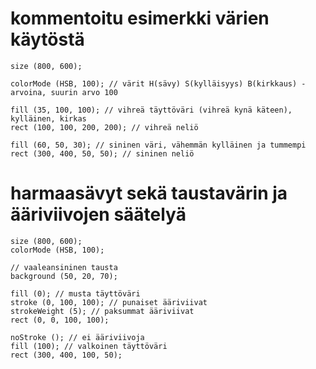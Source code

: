 * kommentoitu esimerkki värien käytöstä
  #+BEGIN_SRC processing :exports code
    size (800, 600);

    colorMode (HSB, 100); // värit H(sävy) S(kylläisyys) B(kirkkaus) -arvoina, suurin arvo 100

    fill (35, 100, 100); // vihreä täyttöväri (vihreä kynä käteen), kylläinen, kirkas
    rect (100, 100, 200, 200); // vihreä neliö

    fill (60, 50, 30); // sininen väri, vähemmän kylläinen ja tummempi
    rect (300, 400, 50, 50); // sininen neliö
  #+END_SRC

* harmaasävyt sekä taustavärin ja ääriviivojen säätelyä
  #+BEGIN_SRC processing :exports code
    size (800, 600);
    colorMode (HSB, 100);

    // vaaleansininen tausta
    background (50, 20, 70);

    fill (0); // musta täyttöväri
    stroke (0, 100, 100); // punaiset ääriviivat
    strokeWeight (5); // paksummat ääriviivat
    rect (0, 0, 100, 100);

    noStroke (); // ei ääriviivoja
    fill (100); // valkoinen täyttöväri
    rect (300, 400, 100, 50);
  #+END_SRC
